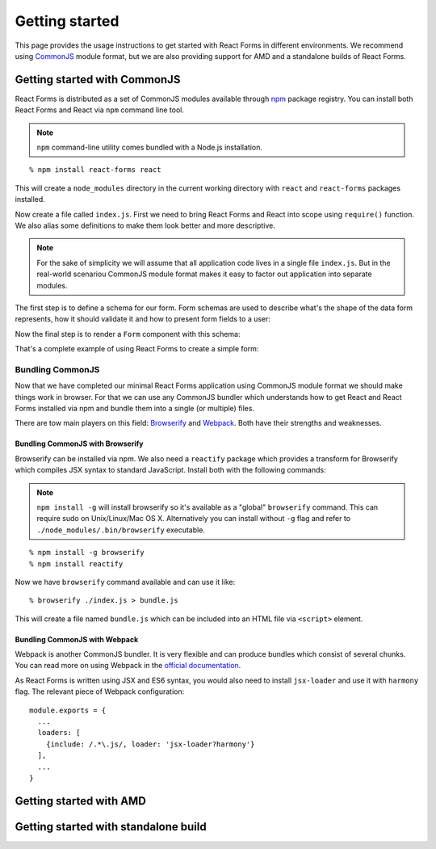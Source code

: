 Getting started
===============

This page provides the usage instructions to get started with React Forms in
different environments. We recommend using CommonJS_ module format, but we are
also providing support for AMD and a standalone builds of React Forms.

Getting started with CommonJS
-----------------------------

React Forms is distributed as a set of CommonJS modules available through npm_
package registry. You can install both React Forms and React via ``npm`` command
line tool.

.. note::
  :class: inline

  ``npm`` command-line utility comes bundled with a Node.js installation.

::

  % npm install react-forms react

This will create a ``node_modules`` directory in the current working directory
with ``react`` and ``react-forms`` packages installed.

Now create a file called ``index.js``. First we need to bring React Forms and
React into scope using ``require()`` function. We also alias some definitions
to make them look better and more descriptive.

.. note::
  :class: inline

  For the sake of simplicity we will assume that all application code lives in a
  single file ``index.js``. But in the real-world scenariou CommonJS module
  format makes it easy to factor out application into separate modules.

.. jsx::

  var React = require('react')
  var Forms = require('react-forms')
  var schema = Forms.schema

The first step is to define a schema for our form. Form schemas are used to
describe what's the shape of the data form represents, how it should validate it
and how to present form fields to a user:

.. jsx::

  var schema = (
    <schema.Mapping>
      <schema.Scalar name="firstName" label="First name" />
      <schema.Scalar name="lastName" label="Last name" />
      <schema.Scalar name="age" type="number" label="Age" />
    </schema.Mapping>
  )

Now the final step is to render a ``Form`` component with this schema:

.. jsx::

  React.renderComponent(
    <Forms.Form schema={schema} />,
    document.getElementById('form'))

That's a complete example of using React Forms to create a simple form:

.. raw:: html

  <div id="form"></div>

Bundling CommonJS
~~~~~~~~~~~~~~~~~

Now that we have completed our minimal React Forms application using CommonJS
module format we should make things work in browser. For that we can use any
CommonJS bundler which understands how to get React and React Forms installed
via npm and bundle them into a single (or multiple) files.

There are tow main players on this field: Browserify_ and Webpack_. Both have
their strengths and weaknesses.

Bundling CommonJS with Browserify
`````````````````````````````````

Browserify can be installed via npm. We also need a ``reactify`` package which
provides a transform for Browserify which compiles JSX syntax to standard
JavaScript. Install both with the following commands:

.. note::
  :class: inline

  ``npm install -g`` will install browserify so it's available as a "global"
  ``browserify`` command. This can require sudo on Unix/Linux/Mac OS X.
  Alternatively you can install without ``-g`` flag and refer to
  ``./node_modules/.bin/browserify`` executable.

::

  % npm install -g browserify
  % npm install reactify

Now we have ``browserify`` command available and can use it like::

  % browserify ./index.js > bundle.js

This will create a file named ``bundle.js`` which can be included into an HTML
file via ``<script>`` element.

Bundling CommonJS with Webpack
``````````````````````````````

Webpack is another CommonJS bundler. It is very flexible and can produce bundles
which consist of several chunks. You can read more on using Webpack in the
`official documentation <Webpack>`_.

As React Forms is written using JSX and ES6 syntax, you would also need to install
``jsx-loader`` and use it with ``harmony`` flag. The relevant piece of Webpack
configuration::

  module.exports = {
    ...
    loaders: [
      {include: /.*\.js/, loader: 'jsx-loader?harmony'}
    ],
    ...
  }

Getting started with AMD
------------------------

Getting started with standalone build
-------------------------------------

.. _CommonJS: https://github.com/substack/browserify-handbook#require
.. _npm: http://npmjs.org
.. _Browserify: http://browserify.org
.. _Webpack: https://webpack.github.io
